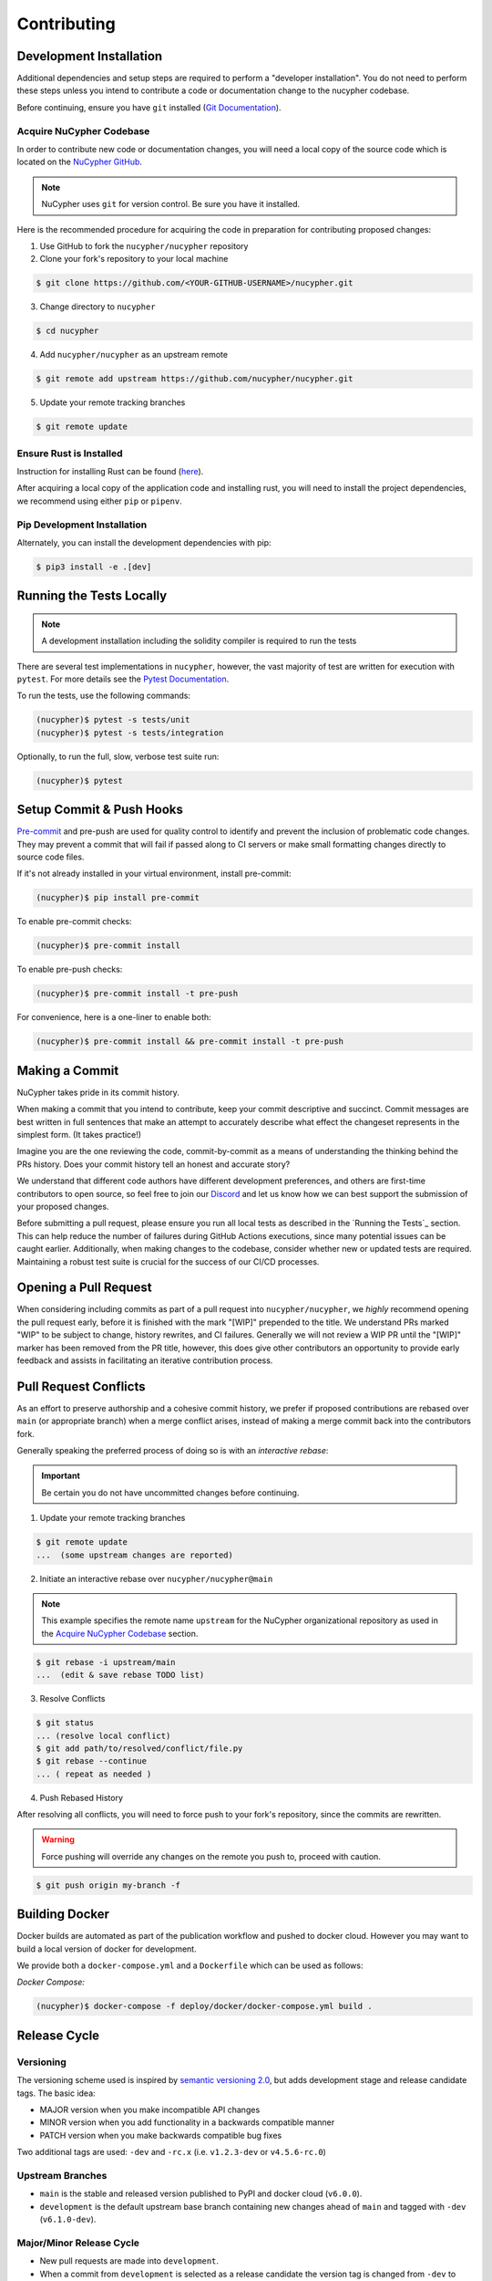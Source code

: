 .. _contribution-guide:

Contributing
============

.. image:: https://cdn-images-1.medium.com/max/800/1*J31AEMsTP6o_E5QOohn0Hw.png
    :target: https://cdn-images-1.medium.com/max/800/1*J31AEMsTP6o_E5QOohn0Hw.png

Development Installation
------------------------

Additional dependencies and setup steps are required to perform a "developer installation".
You do not need to perform these steps unless you intend to contribute a code or documentation change to
the nucypher codebase.

Before continuing, ensure you have ``git`` installed (\ `Git Documentation <https://git-scm.com/doc>`_\ ).

.. _acquire_codebase:

Acquire NuCypher Codebase
^^^^^^^^^^^^^^^^^^^^^^^^^

.. _`NuCypher GitHub`: https://github.com/nucypher/nucypher

In order to contribute new code or documentation changes, you will need a local copy
of the source code which is located on the `NuCypher GitHub`_.

.. note::

   NuCypher uses ``git`` for version control. Be sure you have it installed.

Here is the recommended procedure for acquiring the code in preparation for
contributing proposed changes:


1. Use GitHub to fork the ``nucypher/nucypher`` repository

2. Clone your fork's repository to your local machine

.. code-block:: bash

   $ git clone https://github.com/<YOUR-GITHUB-USERNAME>/nucypher.git

3. Change directory to ``nucypher``

.. code-block:: bash

   $ cd nucypher

4. Add ``nucypher/nucypher`` as an upstream remote

.. code-block:: bash

   $ git remote add upstream https://github.com/nucypher/nucypher.git

5. Update your remote tracking branches

.. code-block:: bash

   $ git remote update


Ensure Rust is Installed
^^^^^^^^^^^^^^^^^^^^^^^^^

Instruction for installing Rust can be found (\ `here <https://rustup.rs/>`_\ ).

After acquiring a local copy of the application code and installing rust, you will need to
install the project dependencies, we recommend using either ``pip`` or ``pipenv``.


Pip Development Installation
^^^^^^^^^^^^^^^^^^^^^^^^^^^^

Alternately, you can install the development dependencies with pip:

.. code-block:: bash

    $ pip3 install -e .[dev]


Running the Tests Locally
-----------------

.. note::

  A development installation including the solidity compiler is required to run the tests


.. _Pytest Documentation: https://docs.pytest.org/en/latest/

There are several test implementations in ``nucypher``, however, the vast majority
of test are written for execution with ``pytest``.
For more details see the `Pytest Documentation`_.

To run the tests, use the following commands:

.. code:: bash

  (nucypher)$ pytest -s tests/unit
  (nucypher)$ pytest -s tests/integration

Optionally, to run the full, slow, verbose test suite run:

.. code:: bash

  (nucypher)$ pytest

Setup Commit & Push Hooks
--------------------------

`Pre-commit <https://pre-commit.com/>`_ and pre-push are used for quality control to identify and prevent the inclusion of problematic code changes. They may prevent a commit that will fail
if passed along to CI servers or make small formatting changes directly to source code files.

If it's not already installed in your virtual environment, install pre-commit:

.. code:: bash

  (nucypher)$ pip install pre-commit

To enable pre-commit checks:

.. code:: bash

  (nucypher)$ pre-commit install

To enable pre-push checks:

.. code:: bash

  (nucypher)$ pre-commit install -t pre-push

For convenience, here is a one-liner to enable both:

.. code:: bash

  (nucypher)$ pre-commit install && pre-commit install -t pre-push


Making a Commit
---------------

NuCypher takes pride in its commit history.

When making a commit that you intend to contribute, keep your commit descriptive and succinct.
Commit messages are best written in full sentences that make an attempt to accurately
describe what effect the changeset represents in the simplest form.  (It takes practice!)

Imagine you are the one reviewing the code, commit-by-commit as a means of understanding
the thinking behind the PRs history. Does your commit history tell an honest and accurate story?

We understand that different code authors have different development preferences, and others
are first-time contributors to open source, so feel free to join our `Discord <https://discord.gg/7rmXa3S>`_ and let us know
how we can best support the submission of your proposed changes.


Before submitting a pull request, please ensure you run all local tests as described in the `Running the Tests`_ section. This can help reduce the number of failures during GitHub Actions executions, since many potential issues can be caught earlier. Additionally, when making changes to the codebase, consider whether new or updated tests are required. Maintaining a robust test suite is crucial for the success of our CI/CD processes.


Opening a Pull Request
----------------------

When considering including commits as part of a pull request into ``nucypher/nucypher``,
we *highly* recommend opening the pull request early, before it is finished with
the mark "[WIP]" prepended to the title.  We understand PRs marked "WIP" to be subject to change,
history rewrites, and CI failures. Generally we will not review a WIP PR until the "[WIP]" marker
has been removed from the PR title, however, this does give other contributors an opportunity
to provide early feedback and assists in facilitating an iterative contribution process.


Pull Request Conflicts
----------------------

As an effort to preserve authorship and a cohesive commit history, we prefer if proposed contributions
are rebased over ``main`` (or appropriate branch) when a merge conflict arises,
instead of making a merge commit back into the contributors fork.

Generally speaking the preferred process of doing so is with an `interactive rebase`:

.. important::

   Be certain you do not have uncommitted changes before continuing.

1. Update your remote tracking branches

.. code-block:: bash

   $ git remote update
   ...  (some upstream changes are reported)

2. Initiate an interactive rebase over ``nucypher/nucypher@main``

.. note::

   This example specifies the remote name ``upstream`` for the NuCypher organizational repository as
   used in the `Acquire NuCypher Codebase`_ section.

.. code-block:: bash

   $ git rebase -i upstream/main
   ...  (edit & save rebase TODO list)

3. Resolve Conflicts

.. code-block:: bash

   $ git status
   ... (resolve local conflict)
   $ git add path/to/resolved/conflict/file.py
   $ git rebase --continue
   ... ( repeat as needed )


4. Push Rebased History

After resolving all conflicts, you will need to force push to your fork's repository, since the commits
are rewritten.

.. warning::

   Force pushing will override any changes on the remote you push to, proceed with caution.

.. code-block:: bash

   $ git push origin my-branch -f


Building Docker
---------------

Docker builds are automated as part of the publication workflow and pushed to docker cloud.
However you may want to build a local version of docker for development.

We provide both a ``docker-compose.yml`` and a ``Dockerfile`` which can be used as follows:

*Docker Compose:*

.. code:: bash

  (nucypher)$ docker-compose -f deploy/docker/docker-compose.yml build .


Release Cycle
-------------

Versioning
^^^^^^^^^^

The versioning scheme used is inspired by `semantic versioning 2.0 <https://semver.org/>`_, but adds development stage and release candidate tags. The basic idea:

- MAJOR version when you make incompatible API changes
- MINOR version when you add functionality in a backwards compatible manner
- PATCH version when you make backwards compatible bug fixes

Two additional tags are used: ``-dev`` and ``-rc.x`` (i.e. ``v1.2.3-dev`` or ``v4.5.6-rc.0``)

Upstream Branches
^^^^^^^^^^^^^^^^^

- ``main`` is the stable and released version published to PyPI and docker cloud (``v6.0.0``).
- ``development`` is the default upstream base branch containing new changes ahead of ``main`` and tagged with ``-dev`` (``v6.1.0-dev``).

Major/Minor Release Cycle
^^^^^^^^^^^^^^^^^^^^^^^^^

- New pull requests are made into ``development``.
- When a commit from ``development`` is selected as a release candidate the version tag is changed from ``-dev`` to ``rc.0`` (``v6.1.0-rc.0``).  Selecting a release candidate implies a feature freeze.
- The release candidate is deployed to beta testers, staging, and testnet environments for QA.
- If the candidate is suitable, it is tagged, merged into ``main``, and published:
    - All version tags are removed (``v6.1.0-dev`` -> ``v6.1.0``)
    - A new upstream git version tag is pushed (triggering publication on CI) (``v6.1.0``)
    - ``development`` is merged into ``main``
- `development` version is bumped and the `-dev` tag is appended (``v6.2.0-dev`` or ``v7.0.0-dev``)

Release Blockers
^^^^^^^^^^^^^^^^

Sometimes changes are needed to fix a release blocker after a release candidate has already been selected. Normally the best course of action is to open a pull request into ``development``.

- Merge the pull request into ``development``
- Bump the release candidate's development number (``v7.0.0-rc.0`` -> ``v7.0.0-rc.1``)
- Redeploy beta testing environments, experimental nodes, staging, testnets, etc.
- Rinse & repeat until a suitable release candidate is found.

In the event that a release blocker's fix introduces unexpected backwards incompatibility during a minor release, bump the major version instead skipping directly to ``-rc.0``.

Patches (bugfixes, security patches, "hotfixes")
^^^^^^^^^^^^^^^^^^^^^^^^^^^^^^^^^^^^^^^^^^^^^^^^

Sometimes urgent changes need to be made outside of a planned minor or major release.  If the required changes are backwards compatible open a pull request into ``main``.  Once the changes are reviewed and merged, ``development`` must be rebased over ``main``

- Pull request is merged into ``main``
- The version's patch number is bumped (``v6.1.0`` -> ``v6.1.1``)
- A new upstream tag is pushed, triggering the publication build on CI (``v6.1.1``)
- ``development`` is rebased over ``main``, amending the existing bumpversion commit with the new patch (this will be a merge conflict).
- Rinse & repeat


Release Automation
--------------------

.. note::

  This process uses ``towncrier`` and ``bumpversion``, which can be installed by running ``pip install -e .[deploy]`` or ``pip install towncrier bumpversion``.
  Also note that it requires you have git commit signing properly configured.

.. important::

   Ensure your local tree is based on ``main`` and has no uncommitted changes.

1. Decide what part of the version to bump.
The version string follows the format ``{major}.{minor}.{patch}-{stage}.{devnum}``,
so the options are ``major``, ``minor``, ``patch``, ``stage``, or ``devnum``.
We usually issue new releases increasing the ``patch`` version.

2. Use the ``make release`` script, specifying the version increment with the ``bump`` parameter.
For example, for a new ``patch`` release, we would do:

.. code:: bash

  (nucypher)$ make release bump=patch

3. The previous step triggers the publication webhooks.
Monitor the triggered deployment build for manual approval.
